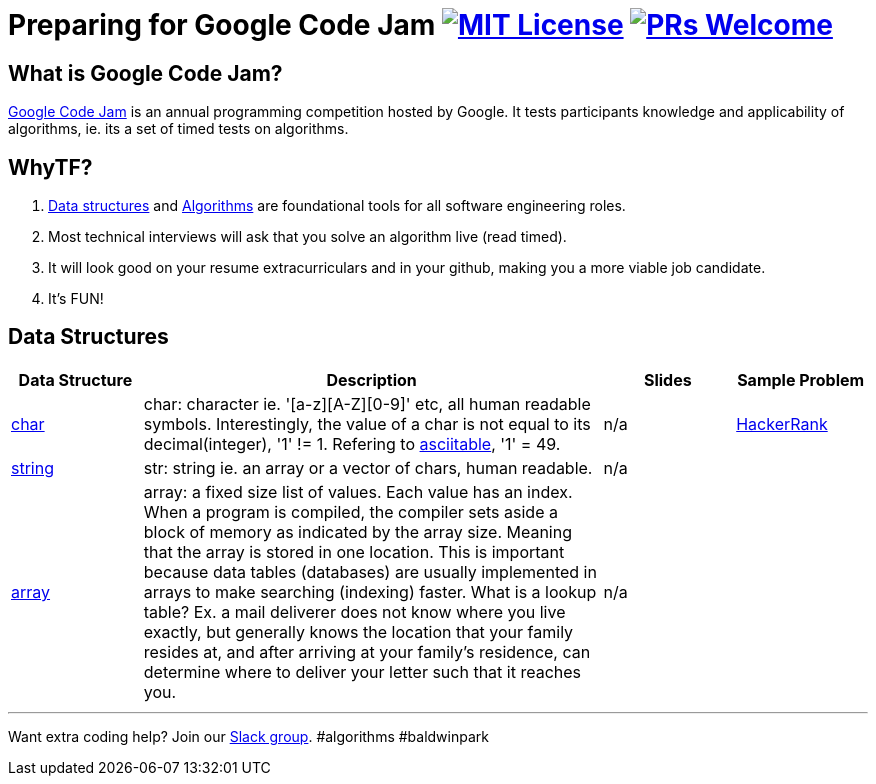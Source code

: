 = Preparing for Google Code Jam image:https://img.shields.io/badge/License-MIT-yellow.svg[MIT License, link=https://opensource.org/licenses/MIT] image:https://img.shields.io/badge/PRs-welcome-brightgreen.svg?style=flat-square[PRs Welcome, link=http://makeapullrequest.com]


== What is Google Code Jam?
https://en.wikipedia.org/wiki/Google_Code_Jam[Google Code Jam] is an annual programming competition hosted by Google.  It tests participants knowledge and applicability of algorithms, ie. its a set of timed tests on algorithms.

== WhyTF?
1. https://en.wikipedia.org/wiki/Data_structure[Data structures] and https://en.wikipedia.org/wiki/Algorithm[Algorithms] are foundational tools for all software engineering roles.
2. Most technical interviews will ask that you solve an algorithm live (read timed).
3. It will look good on your resume extracurriculars and in your github, making you a more viable job candidate.
4. It's FUN!

== Data Structures
[cols="4,14,4a,4a", options="header", frame=none, grid=none]
|===
|Data Structure
|Description
|Slides
|Sample Problem

|https://en.wikipedia.org/wiki/Character_(computing)[char]
|char: character ie. '[a-z][A-Z][0-9]' etc, all human readable symbols. Interestingly, the value of a char is not equal to its decimal(integer), '1' != 1. Refering to http://www.asciitable.com/[asciitable], '1' = 49.
|n/a
|https://www.hackerrank.com/contests/fau-coding-competition/challenges/guild-unique-characters[HackerRank]

|https://en.wikipedia.org/wiki/String_(computer_science)[string]
|str: string ie. an array or a vector of chars, human readable.
|n/a
|

|https://en.wikipedia.org/wiki/Array_data_structure[array]
|array: a fixed size list of values. Each value has an index. When a program is compiled, the compiler sets aside a block of memory as indicated by the array size. Meaning that the array is stored in one location. This is important because data tables (databases) are usually implemented in arrays to make searching (indexing) faster. What is a lookup table? Ex. a mail deliverer does not know where you live exactly, but generally knows the location that your family resides at, and after arriving at your family's residence, can determine where to deliver your letter such that it reaches you.
|n/a
|

|===

'''

Want extra coding help? Join our https://learnteachcode.org/slack[Slack group].
#algorithms #baldwinpark
